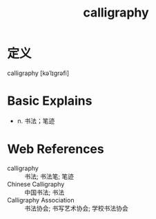 #+title: calligraphy
#+roam_tags:英语单词

* 定义
  
calligraphy [kəˈlɪɡrəfi]

* Basic Explains
- n. 书法；笔迹

* Web References
- calligraphy :: 书法; 书法笔; 笔迹
- Chinese Calligraphy :: 中国书法; 书法
- Calligraphy Association :: 书法协会; 书写艺术协会; 学校书法协会
